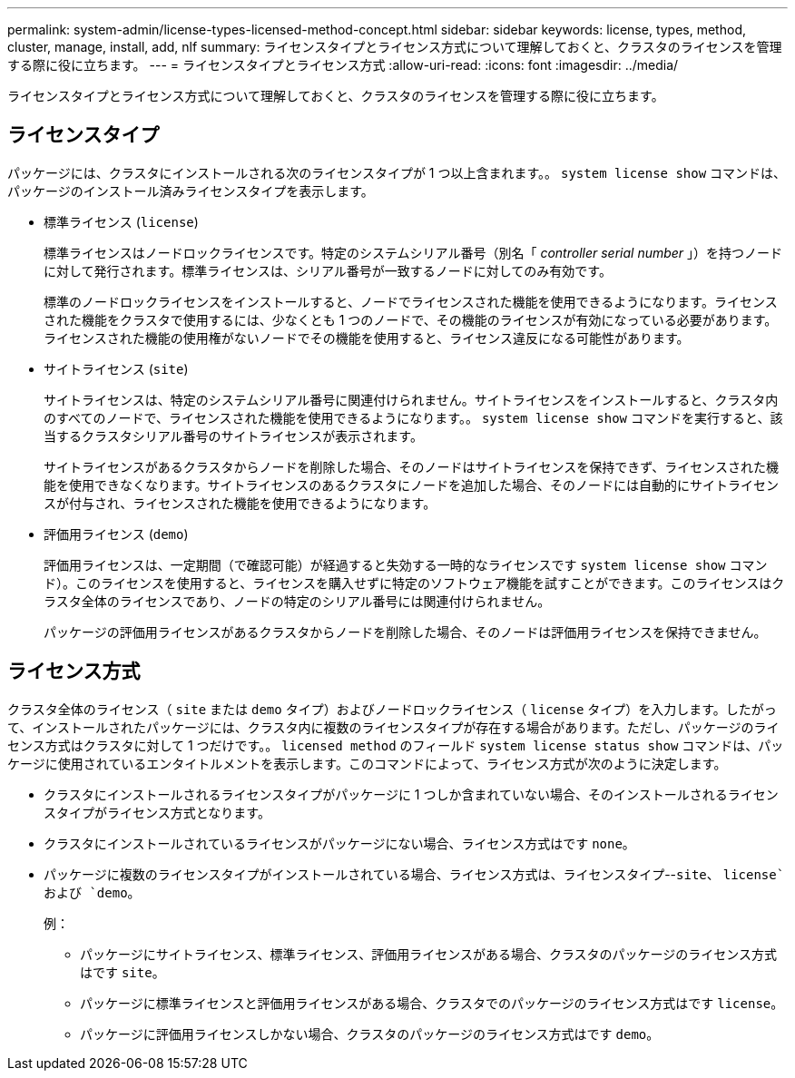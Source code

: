 ---
permalink: system-admin/license-types-licensed-method-concept.html 
sidebar: sidebar 
keywords: license, types, method, cluster, manage, install, add, nlf 
summary: ライセンスタイプとライセンス方式について理解しておくと、クラスタのライセンスを管理する際に役に立ちます。 
---
= ライセンスタイプとライセンス方式
:allow-uri-read: 
:icons: font
:imagesdir: ../media/


[role="lead"]
ライセンスタイプとライセンス方式について理解しておくと、クラスタのライセンスを管理する際に役に立ちます。



== ライセンスタイプ

パッケージには、クラスタにインストールされる次のライセンスタイプが 1 つ以上含まれます。。 `system license show` コマンドは、パッケージのインストール済みライセンスタイプを表示します。

* 標準ライセンス (`license`)
+
標準ライセンスはノードロックライセンスです。特定のシステムシリアル番号（別名「 _controller serial number_ 」）を持つノードに対して発行されます。標準ライセンスは、シリアル番号が一致するノードに対してのみ有効です。

+
標準のノードロックライセンスをインストールすると、ノードでライセンスされた機能を使用できるようになります。ライセンスされた機能をクラスタで使用するには、少なくとも 1 つのノードで、その機能のライセンスが有効になっている必要があります。ライセンスされた機能の使用権がないノードでその機能を使用すると、ライセンス違反になる可能性があります。

* サイトライセンス (`site`)
+
サイトライセンスは、特定のシステムシリアル番号に関連付けられません。サイトライセンスをインストールすると、クラスタ内のすべてのノードで、ライセンスされた機能を使用できるようになります。。 `system license show` コマンドを実行すると、該当するクラスタシリアル番号のサイトライセンスが表示されます。

+
サイトライセンスがあるクラスタからノードを削除した場合、そのノードはサイトライセンスを保持できず、ライセンスされた機能を使用できなくなります。サイトライセンスのあるクラスタにノードを追加した場合、そのノードには自動的にサイトライセンスが付与され、ライセンスされた機能を使用できるようになります。

* 評価用ライセンス (`demo`)
+
評価用ライセンスは、一定期間（で確認可能）が経過すると失効する一時的なライセンスです `system license show` コマンド）。このライセンスを使用すると、ライセンスを購入せずに特定のソフトウェア機能を試すことができます。このライセンスはクラスタ全体のライセンスであり、ノードの特定のシリアル番号には関連付けられません。

+
パッケージの評価用ライセンスがあるクラスタからノードを削除した場合、そのノードは評価用ライセンスを保持できません。





== ライセンス方式

クラスタ全体のライセンス（ `site` または `demo` タイプ）およびノードロックライセンス（ `license` タイプ）を入力します。したがって、インストールされたパッケージには、クラスタ内に複数のライセンスタイプが存在する場合があります。ただし、パッケージのライセンス方式はクラスタに対して 1 つだけです。。 `licensed method` のフィールド `system license status show` コマンドは、パッケージに使用されているエンタイトルメントを表示します。このコマンドによって、ライセンス方式が次のように決定します。

* クラスタにインストールされるライセンスタイプがパッケージに 1 つしか含まれていない場合、そのインストールされるライセンスタイプがライセンス方式となります。
* クラスタにインストールされているライセンスがパッケージにない場合、ライセンス方式はです `none`。
* パッケージに複数のライセンスタイプがインストールされている場合、ライセンス方式は、ライセンスタイプ--`site`、 `license`および `demo`。
+
例：

+
** パッケージにサイトライセンス、標準ライセンス、評価用ライセンスがある場合、クラスタのパッケージのライセンス方式はです `site`。
** パッケージに標準ライセンスと評価用ライセンスがある場合、クラスタでのパッケージのライセンス方式はです `license`。
** パッケージに評価用ライセンスしかない場合、クラスタのパッケージのライセンス方式はです `demo`。



